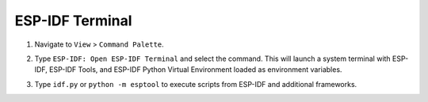 ESP-IDF Terminal
================

1.  Navigate to ``View`` > ``Command Palette``.
2.  Type ``ESP-IDF: Open ESP-IDF Terminal`` and select the command. This will launch a system terminal with ESP-IDF, ESP-IDF Tools, and ESP-IDF Python Virtual Environment loaded as environment variables.
3.  Type ``idf.py`` or ``python -m esptool`` to execute scripts from ESP-IDF and additional frameworks.

    .. image:: ../../../media/tutorials/features/idf-terminal.png
